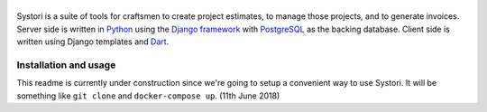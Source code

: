 .. class:: center
.. image:: systori_logo.svg
   :width: 15%
   :align: center

======================================================
|codecov| |travis| |python| |codestyle| |chat|
======================================================

Systori is a suite of tools for craftsmen to create project estimates, to manage those projects, and to generate invoices.
Server side is written in Python_ using the `Django framework`_ with PostgreSQL_ as the backing database.
Client side is written using Django templates and Dart_.

Installation and usage
----------------------
This readme is currently under construction since we're going to setup a convenient way to use Systori.
It will be something like ``git clone`` and ``docker-compose up``. (11th June 2018)

.. _Python: https://www.python.org
.. _Django Framework: https://www.djangoproject.com/
.. _PostgreSQL: https://www.postgresql.org/
.. _Dart: https://www.dartlang.org/

.. |codecov| image:: https://img.shields.io/codecov/c/github/systori/systori/dev.svg
   :target: https://codecov.io/gh/systori/systori
   :alt: Test Coverage
.. |travis| image:: https://img.shields.io/travis/systori/systori/dev.svg
   :target: https://travis-ci.org/systori/systori
   :alt: Build
.. |python| image:: https://img.shields.io/badge/python-3.6-blue.svg
   :target: https://docs.python.org/3.6/index.html
   :alt: Python
.. |codestyle| image:: https://img.shields.io/badge/codestyle-black-000000.svg
   :target: https://github.com/ambv/black
   :alt: Codestyle
.. |chat| image:: https://img.shields.io/badge/chat-telegram-BBA892.svg
   :target: https://t.me/systori
   :alt: Chat
